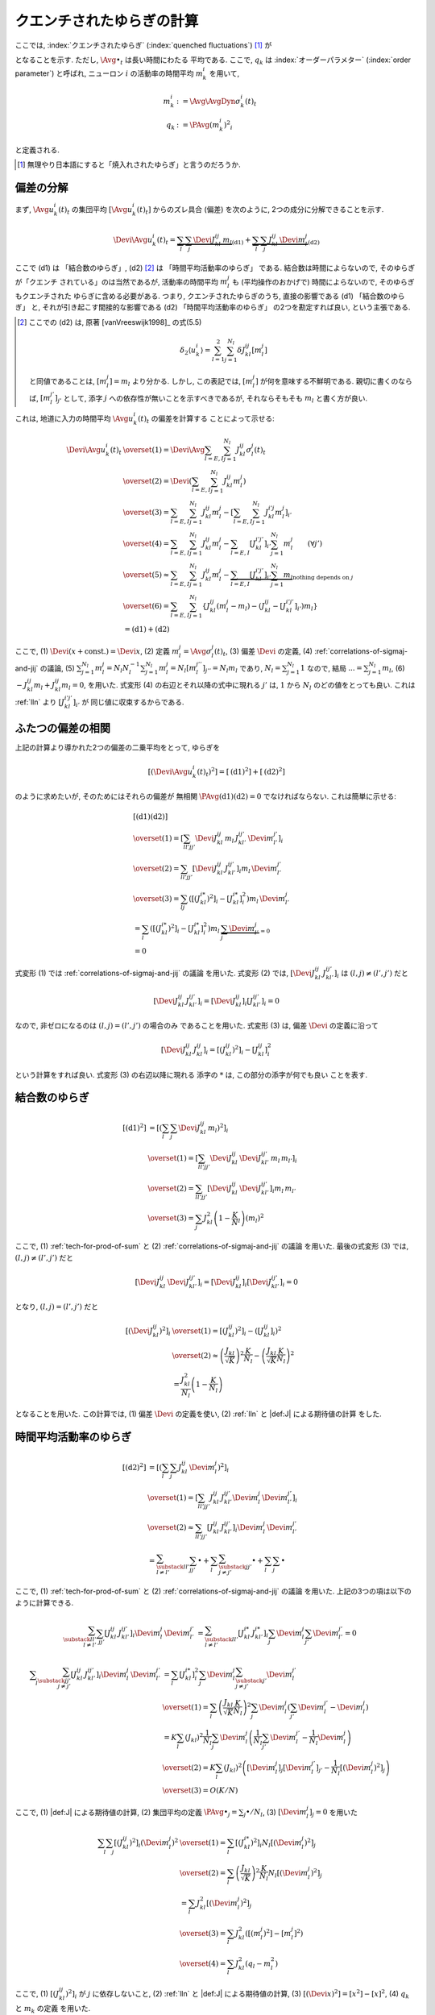 .. _quenched-fluctuations:

============================
 クエンチされたゆらぎの計算
============================

ここでは, :index:`クエンチされたゆらぎ` (:index:`quenched fluctuations`)
[#]_ が

.. math::
   :label: beta-is-quenched-fluctuations

   \left[ \left( \Devi \Avg{u_k^i(t)}_t \right)^2 \right]
   \xrightarrow{N \to \infty}
   \sum_{l=1,2} J_{kl}^2 q_l =: \beta_k

となることを示す.  ただし, :math:`\Avg{\bullet}_t` は長い時間にわたる
平均である.
ここで,  :math:`q_k` は :index:`オーダーパラメター` (:index:`order parameter`)
と呼ばれ, ニューロン :math:`i` の活動率の時間平均 :math:`m_k^i` を用いて,

.. math::

   m_k^i &:= \Avg{\AvgDyn{\sigma_k^i(t)}}_t \\
   q_k &:= \PAvg{(m_k^i)^2}_i

と定義される.

.. [#] 無理やり日本語にすると「焼入れされたゆらぎ」と言うのだろうか.


偏差の分解
==========

まず, :math:`\Avg{u_k^i(t)}_t` の集団平均 :math:`[\Avg{u_k^i(t)}_t]`
からのズレ具合 (偏差) を次のように, 2つの成分に分解できることを示す.

.. math::

   \Devi \Avg{u_k^i(t)}_t
   =
   \underbrace{
     \sum_l \sum_j \Devi J_{kl}^{ij} \, m_l
   }_{\text{(d1)}}
   +
   \underbrace{
     \sum_l \sum_j J_{kl}^{ij} \, \Devi m_l^j
   }_{\text{(d2)}}

ここで (d1) は 「結合数のゆらぎ」, (d2) [#]_ は 「時間平均活動率のゆらぎ」
である.  結合数は時間によらないので, そのゆらぎが「クエンチ
されている」のは当然であるが, 活動率の時間平均 :math:`m_l^j` も
(平均操作のおかげで) 時間によらないので, そのゆらぎもクエンチされた
ゆらぎに含める必要がある.  つまり,
クエンチされたゆらぎのうち, 直接の影響である (d1) 「結合数のゆらぎ」
と, それが引き起こす間接的な影響である (d2) 「時間平均活動率のゆらぎ」
の2つを勘定すれば良い, という主張である.

.. [#] ここでの (d2) は, 原著 [vanVreeswijk1998]_ の式(5.5)

   .. math::

      \delta_2 \langle u_k^i \rangle
      = \sum_{l=1}^2 \sum_{j=1}^{N_l} \delta J_{kl}^{ij} [m_l^j]

   と同値であることは, :math:`[m_l^j] = m_l` より分かる.
   しかし, この表記では, :math:`[m_l^j]` が何を意味する不鮮明である.
   親切に書くのならば, :math:`[m_l^{j'}]_{j'}` として,
   添字 :math:`j` への依存性が無いことを示すべきであるが,
   それならそもそも :math:`m_l` と書く方が良い.

これは, 地道に入力の時間平均 :math:`\Avg{u_k^i(t)}_t` の偏差を計算する
ことによって示せる:

.. math::

   \Devi \Avg{u_k^i(t)}_t
   & \overset{(1)} =
     \Devi \Avg{
       \sum_{l = E, I} \sum_{j=1}^{N_l} J_{kl}^{ij} \sigma_l^j(t)
     }_t
   \\
   & \overset{(2)} =
     \Devi \left(
       \sum_{l = E, I} \sum_{j=1}^{N_l} J_{kl}^{ij} m_l^j
     \right)
   \\
   & \overset{(3)} =
     \sum_{l = E, I} \sum_{j=1}^{N_l} J_{kl}^{ij} m_l^j
     -
     \left[
       \sum_{l = E, I} \sum_{j=1}^{N_l} J_{kl}^{i'j} m_l^j
     \right]_{i'}
   \\
   & \overset{(4)} =
     \sum_{l = E, I} \sum_{j=1}^{N_l} J_{kl}^{ij} m_l^j
     -
     \sum_{l = E, I} [J_{kl}^{i'j'}]_{i'} \sum_{j=1}^{N_l} m_l^j
     \qquad (\forall j')
   \\
   & \overset{(5)} \approx
     \sum_{l = E, I} \sum_{j=1}^{N_l} J_{kl}^{ij} m_l^j
     -
     \underbrace{
     \sum_{l = E, I} [J_{kl}^{i'j'}]_{i'} \sum_{j=1}^{N_l} m_l
     }_{\text{nothing depends on } j}
   \\
   & \overset{(6)} =
     \sum_{l = E, I} \sum_{j=1}^{N_l}
     \left\{
     J_{kl}^{ij} (m_l^j - m_l)
     - (J_{kl}^{ij} - [J_{kl}^{i'j'}]_{i'}) m_l
     \right\}
   \\
   & =
     \text{(d1)} + \text{(d2)}

ここで,
(1) :math:`\Devi(x + \text{const.}) = \Devi x`,
(2) 定義 :math:`m_l^j = \Avg{\sigma_l^j(t)}_t`,
(3) 偏差 :math:`\Devi` の定義,
(4) :ref:`correlations-of-sigmaj-and-jij` の議論,
(5) :math:`\sum_{j=1}^{N_l} m_l^j = N_l N_l^{-1} \sum_{j=1}^{N_l} m_l^j
= N_l [m_l^{j''}]_{j''} = N_l m_l` であり, :math:`N_l = \sum_{j=1}^{N_l} 1`
なので, 結局 :math:`... = \sum_{j=1}^{N_l} m_l`,
(6) :math:`- J_{kl}^{ij} m_l + J_{kl}^{ij} m_l = 0`,
を用いた.
式変形 (4) の右辺とそれ以降の式中に現れる :math:`j'` は, :math:`1` から :math:`N_l`
のどの値をとっても良い.  これは :ref:`lln` より :math:`[J_{kl}^{i'j'}]_{i'}` が
同じ値に収束するからである.

ふたつの偏差の相関
==================

上記の計算より導かれた2つの偏差の二乗平均をとって, ゆらぎを

.. math::

   \left[
   \left(
     \Devi \Avg{u_k^i(t)}_t
   \right)^2
   \right]
   =
   \left[
     \text{(d1)}^2
   \right]
   +
   \left[
     \text{(d2)}^2
   \right]

のように求めたいが, そのためにはそれらの偏差が
無相関 :math:`\PAvg{\text{(d1)}\text{(d2)}} = 0`
でなければならない.  これは簡単に示せる:

.. math::

   &
     \left[
       \text{(d1)}
       \text{(d2)}
     \right]
   \\
   & \overset{(1)} =
     \left[
       \sum_{ll'jj'}
       \Devi J_{kl}^{ij} \, m_l \,
       J_{kl'}^{ij'} \, \Devi m_{l'}^{j'}
     \right]_i
   \\
   & \overset{(2)} =
     \sum_{ll'jj'}
     \left[
       \Devi J_{kl}^{ij} \, J_{kl'}^{ij'}
     \right]_i
     m_l \, \Devi m_{l'}^{j'}
   \\
   & \overset{(3)} =
     \sum_{lj}
     \left(
       \left[(J_{kl}^{i*})^2 \right]_i
       -
       \left[J_{kl}^{i*} \right]_i^2
     \right)
     m_l \, \Devi m_{l'}^{j}
   \\
   & =
     \sum_{l}
     \left(
       \left[(J_{kl}^{i*})^2 \right]_i
       -
       \left[J_{kl}^{i*} \right]_i^2
     \right)
     m_l \,
     \underbrace{\sum_j \Devi m_{l'}^{j}}_{=0}
   \\
   & = 0

式変形 (1) では :ref:`correlations-of-sigmaj-and-jij` の議論
を用いた.
式変形 (2) では,
:math:`\left[\Devi J_{kl}^{ij} \, J_{kl'}^{ij'} \right]_i`
は :math:`(l, j) \neq (l', j')` だと

.. math::

   \left[\Devi J_{kl}^{ij} \, J_{kl'}^{ij'} \right]_i
   =
   \left[ \Devi J_{kl}^{ij} \right]_i
   \left[ J_{kl'}^{ij'} \right]_i
   = 0

なので, 非ゼロになるのは :math:`(l, j) = (l', j')` の場合のみ
であることを用いた.
式変形 (3) は, 偏差 :math:`\Devi` の定義に沿って

.. math::

   \left[\Devi J_{kl}^{ij} \, J_{kl}^{ij} \right]_i
   =
   \left[ (J_{kl}^{ij})^2 \right]_i
   -
   \left[ J_{kl}^{ij} \right]_i^2

という計算をすれば良い.  式変形 (3) の右辺以降に現れる
添字の :math:`*` は, この部分の添字が何でも良い
ことを表す.

結合数のゆらぎ
==============

.. math::

   [\text{(d1)}^2]
   & =
     \left[ \left(
       \sum_l \sum_j \Devi J_{kl}^{ij} \, m_l
     \right)^2 \right]_i
   \\
   & \overset{(1)} =
     \left[
       \sum_{ll'jj'}
       \Devi J_{kl}^{ij} \, \Devi J_{kl'}^{ij'}
       \, m_l \, m_{l'}
     \right]_i
   \\
   & \overset{(2)} =
     \sum_{ll'jj'}
     \left[
       \Devi J_{kl}^{ij} \, \Devi J_{kl'}^{ij'}
     \right]_i
     m_l \, m_{l'}
   \\
   & \overset{(3)} =
     \sum_j
     J_{kl}^2 \left(1 - \frac K N_l \right)
     \left( m_l \right)^2

ここで,
(1) :ref:`tech-for-prod-of-sum` と
(2) :ref:`correlations-of-sigmaj-and-jij` の議論
を用いた.
最後の式変形 (3) では,
:math:`(l, j) \neq (l', j')` だと

.. math::

   \left[
     \Devi J_{kl}^{ij} \, \Devi J_{kl'}^{ij'}
   \right]_i
   =
   \left[
     \Devi J_{kl}^{ij}
   \right]_i
   \left[
     \Devi J_{kl'}^{ij'}
   \right]_i
   = 0

となり,
:math:`(l, j) = (l', j')` だと

.. math::

   \left[\left(
     \Devi J_{kl}^{ij}
   \right)^2 \right]_i
   & \overset{(1)} =
     \left[\left(
       J_{kl}^{ij}
     \right)^2 \right]_i
     -
     \left( \left[
       J_{kl}^{ij}
     \right]_i \right)^2
   \\
   & \overset{(2)} \approx
     \left(
       \frac{J_{kl}}{\sqrt K}
     \right)^2
     \frac{K}{N_l}
     -
     \left(
       \frac{J_{kl}}{\sqrt K}
       \frac{K}{N_l}
     \right)^2
   \\
   & =
     \frac{J_{kl}^2}{N_l}
     \left(
       1 - \frac{K}{N_l}
     \right)

となることを用いた.
この計算では,
(1) 偏差 :math:`\Devi` の定義を使い,
(2) :ref:`lln` と |def:J| による期待値の計算
をした.


.. _fluctuation-of-time-averaged-local-rate:

時間平均活動率のゆらぎ
======================

.. math::

   [\text{(d2)}^2]
   & =
     \left[ \left(
       \sum_l \sum_j J_{kl}^{ij} \, \Devi m_l^j
     \right)^2 \right]_i
   \\
   & \overset{(1)} =
     \left[
       \sum_{ll'jj'}
       J_{kl}^{ij} \, J_{kl'}^{ij'}
       \Devi m_l^j \, \Devi m_{l'}^{j'}
     \right]_i
   \\
   & \overset{(2)} \approx
     \sum_{ll'jj'}
     \left[
       J_{kl}^{ij} \, J_{kl'}^{ij'}
     \right]_i
     \Devi m_l^j \, \Devi m_{l'}^{j'}
   \\
   & =
     \sum_{\substack{ll' \\ l \neq l'}}
     \sum_{jj'}
     \bullet
     +
     \sum_l
     \sum_{\substack{jj' \\ j \neq j'}}
     \bullet
     +
     \sum_l
     \sum_j
     \bullet

ここで,
(1) :ref:`tech-for-prod-of-sum` と
(2) :ref:`correlations-of-sigmaj-and-jij` の議論
を用いた.
上記の3つの項は以下のように計算できる.

.. math::

     \sum_{\substack{ll' \\ l \neq l'}}
     \sum_{jj'}
     \left[
       J_{kl}^{ij} \, J_{kl'}^{ij'}
     \right]_i
     \Devi m_l^j \, \Devi m_{l'}^{j'}
   & =
     \sum_{\substack{ll' \\ l \neq l'}}
     \left[J_{kl}^{i*} \, J_{kl'}^{i*} \right]_i
     \sum_j \Devi m_l^j
     \sum_{j'} \Devi m_{l'}^{j'}
     = 0

.. math::

     \sum_l
     \sum_{\substack{jj' \\ j \neq j'}}
     \left[
       J_{kl}^{ij} \, J_{kl'}^{ij'}
     \right]_i
     \Devi m_l^j \, \Devi m_{l'}^{j'}
   & =
     \sum_l
     \left[J_{kl}^{i*} \right]_i^2
     \sum_j \Devi m_l^j
     \sum_{\substack{j' \\ j \neq j'}} \Devi m_l^{j'}
   \\
   & \overset{(1)} =
     \sum_l
     \left(
       \frac{J_{kl}}{\sqrt K}
       \frac{K}{N_l}
     \right)^2
     \sum_j \Devi m_l^j
     \left(
       \sum_{j'} \Devi m_l^{j'} - \Devi m_l^j
     \right)
   \\
   & =
     K
     \sum_l
     (J_{kl})^2
     \frac{1}{N_l}
     \sum_j \Devi m_l^j
     \left(
       \frac{1}{N_l} \sum_{j'} \Devi m_l^{j'}
       -
       \frac{1}{N_l} \Devi m_l^j
     \right)
   \\
   & \overset{(2)} =
     K
     \sum_l
     (J_{kl})^2
     \left(
       [\Devi m_l^j]_j
       [\Devi m_l^{j'}]_{j'}
       -
       \frac{1}{N_l}
       [(\Devi m_l^j)^2]_j
     \right)
   \\
   & \overset{(3)} =
     O(K/N)

ここで,
(1) |def:J| による期待値の計算,
(2) 集団平均の定義 :math:`\PAvg{\bullet}_j = \sum_j \bullet / N_l`,
(3) :math:`[\Devi m_l^j]_j = 0`
を用いた

.. math::

     \sum_l
     \sum_j
     \left[
       (J_{kl}^{ij})^2
     \right]_i
     (\Devi m_l^j)^2
   & \overset{(1)} =
     \sum_l
     \left[
       (J_{kl}^{i*})^2
     \right]_i
     N_l
     \left[
       (\Devi m_l^j)^2
     \right]_j
   \\
   & \overset{(2)} =
     \sum_l
     \left(
       \frac{J_{kl}}{\sqrt K}
     \right)^2
     \frac{K}{N_l}
     N_l
     \left[
       (\Devi m_l^j)^2
     \right]_j
   \\
   & =
     \sum_l
     J_{kl}^2
     \left[
       (\Devi m_l^j)^2
     \right]_j
   \\
   & \overset{(3)} =
     \sum_l
     J_{kl}^2
     \left(
       [(m_l^j)^2] - [m_l^j]^2
     \right)
   \\
   & \overset{(4)} =
     \sum_l
     J_{kl}^2
     \left(
       q_l - m_l^2
     \right)

ここで,
(1) :math:`\left[(J_{kl}^{ij})^2 \right]_i` が :math:`j` に依存しないこと,
(2) :ref:`lln` と |def:J| による期待値の計算,
(3) :math:`[(\Devi x)^2] = [x^2] - [x]^2`,
(4) :math:`q_k` と :math:`m_k` の定義
を用いた.


合計
====

.. math::

   \left[
   \left(
     \Devi \Avg{u_k^i(t)}_t
   \right)^2
   \right]
   & \approx
     \left[
       \text{(d1)}^2
     \right]
     +
     \left[
       \text{(d2)}^2
     \right]
   \\
   & \approx
     \sum_j
     J_{kl}^2 \left(1 - \frac K N_l \right)
     \left( m_l \right)^2
     +
     \sum_l
     J_{kl}^2
     \left(
       q_l - m_l^2
     \right)
   \\
   & =
     \sum_l J_{kl}^2 \, q_l
     + O(N_l^{-1})
   \\
   & \xrightarrow{N \to \infty}
     \sum_l J_{kl}^2 \, q_l

これで, クエンチされたゆらぎが式 :eq:`beta-is-quenched-fluctuations`
で表されることが示された.
